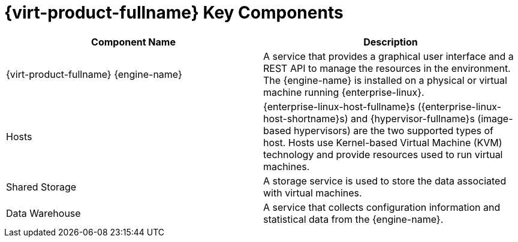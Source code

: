 :_content-type: REFERENCE
[id='RHV_key_components_{context}']
= {virt-product-fullname} Key Components

[options="header"]
|===
|Component Name |Description
|{virt-product-fullname} {engine-name} |A service that provides a graphical user interface and a REST API to manage the resources in the environment. The {engine-name} is installed on a physical or virtual machine running {enterprise-linux}.
|Hosts |{enterprise-linux-host-fullname}s ({enterprise-linux-host-shortname}s) and {hypervisor-fullname}s (image-based hypervisors) are the two supported types of host. Hosts use Kernel-based Virtual Machine (KVM) technology and provide resources used to run virtual machines.
|Shared Storage |A storage service is used to store the data associated with virtual machines.
|Data Warehouse |A service that collects configuration information and statistical data from the {engine-name}.
|===
